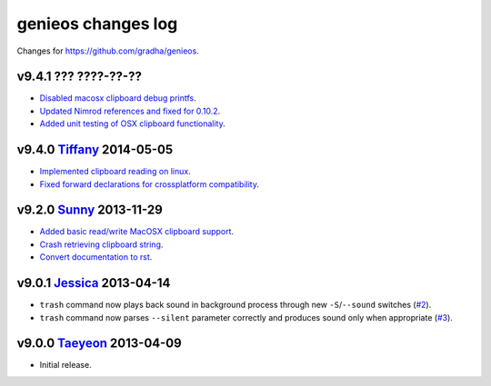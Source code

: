===================
genieos changes log
===================

Changes for https://github.com/gradha/genieos.

v9.4.1 ??? ????-??-??
---------------------

* `Disabled macosx clipboard debug printfs
  <https://github.com/gradha/genieos/issues/18>`_.
* `Updated Nimrod references and fixed for 0.10.2
  <https://github.com/gradha/genieos/issues/20>`_.
* `Added unit testing of OSX clipboard functionality
  <https://github.com/gradha/genieos/issues/15>`_.

v9.4.0 `Tiffany <https://en.wikipedia.org/wiki/Tiffany_(South_Korean_singer)>`_ 2014-05-05
------------------------------------------------------------------------------------------

* `Implemented clipboard reading on linux
  <https://github.com/gradha/genieos/issues/11>`_.
* `Fixed forward declarations for crossplatform compatibility
  <https://github.com/gradha/genieos/issues/13>`_.

v9.2.0 `Sunny <http://en.wikipedia.org/wiki/Sunny_(singer)>`_ 2013-11-29
------------------------------------------------------------------------

* `Added basic read/write MacOSX clipboard support
  <https://github.com/gradha/genieos/issues/5>`_.
* `Crash retrieving clipboard string
  <https://github.com/gradha/genieos/issues/7>`_.
* `Convert documentation to rst <https://github.com/gradha/genieos/issues/8>`_.

v9.0.1 `Jessica <http://en.wikipedia.org/wiki/Jessica_Jung>`_ 2013-04-14
------------------------------------------------------------------------

* ``trash`` command now plays back sound in background process through new
  ``-S``/``--sound`` switches (`#2
  <https://github.com/gradha/genieos/issues/2>`_).
* ``trash`` command now parses ``--silent`` parameter correctly and produces
  sound only when appropriate (`#3
  <https://github.com/gradha/genieos/issues/3>`_).

v9.0.0 `Taeyeon <http://en.wikipedia.org/wiki/Kim_Tae-yeon>`_ 2013-04-09
------------------------------------------------------------------------

* Initial release.
